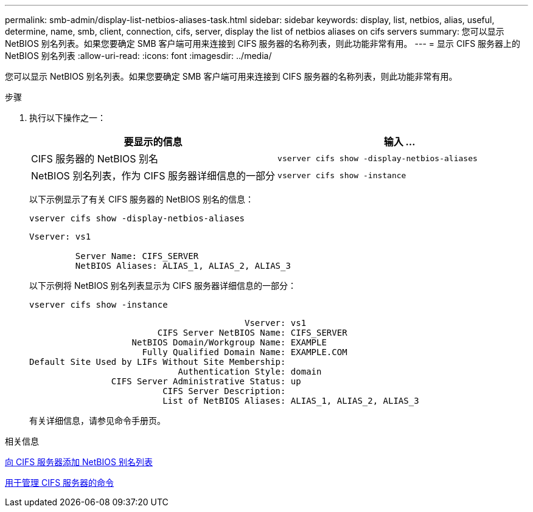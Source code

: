 ---
permalink: smb-admin/display-list-netbios-aliases-task.html 
sidebar: sidebar 
keywords: display, list, netbios, alias, useful, determine, name, smb, client, connection, cifs, server, display the list of netbios aliases on cifs servers 
summary: 您可以显示 NetBIOS 别名列表。如果您要确定 SMB 客户端可用来连接到 CIFS 服务器的名称列表，则此功能非常有用。 
---
= 显示 CIFS 服务器上的 NetBIOS 别名列表
:allow-uri-read: 
:icons: font
:imagesdir: ../media/


[role="lead"]
您可以显示 NetBIOS 别名列表。如果您要确定 SMB 客户端可用来连接到 CIFS 服务器的名称列表，则此功能非常有用。

.步骤
. 执行以下操作之一：
+
|===
| 要显示的信息 | 输入 ... 


 a| 
CIFS 服务器的 NetBIOS 别名
 a| 
`vserver cifs show -display-netbios-aliases`



 a| 
NetBIOS 别名列表，作为 CIFS 服务器详细信息的一部分
 a| 
`vserver cifs show -instance`

|===
+
以下示例显示了有关 CIFS 服务器的 NetBIOS 别名的信息：

+
`vserver cifs show -display-netbios-aliases`

+
[listing]
----
Vserver: vs1

         Server Name: CIFS_SERVER
         NetBIOS Aliases: ALIAS_1, ALIAS_2, ALIAS_3
----
+
以下示例将 NetBIOS 别名列表显示为 CIFS 服务器详细信息的一部分：

+
`vserver cifs show -instance`

+
[listing]
----

                                          Vserver: vs1
                         CIFS Server NetBIOS Name: CIFS_SERVER
                    NetBIOS Domain/Workgroup Name: EXAMPLE
                      Fully Qualified Domain Name: EXAMPLE.COM
Default Site Used by LIFs Without Site Membership:
                             Authentication Style: domain
                CIFS Server Administrative Status: up
                          CIFS Server Description:
                          List of NetBIOS Aliases: ALIAS_1, ALIAS_2, ALIAS_3
----
+
有关详细信息，请参见命令手册页。



.相关信息
xref:add-list-netbios-aliases-server-task.adoc[向 CIFS 服务器添加 NetBIOS 别名列表]

xref:commands-manage-servers-reference.adoc[用于管理 CIFS 服务器的命令]
